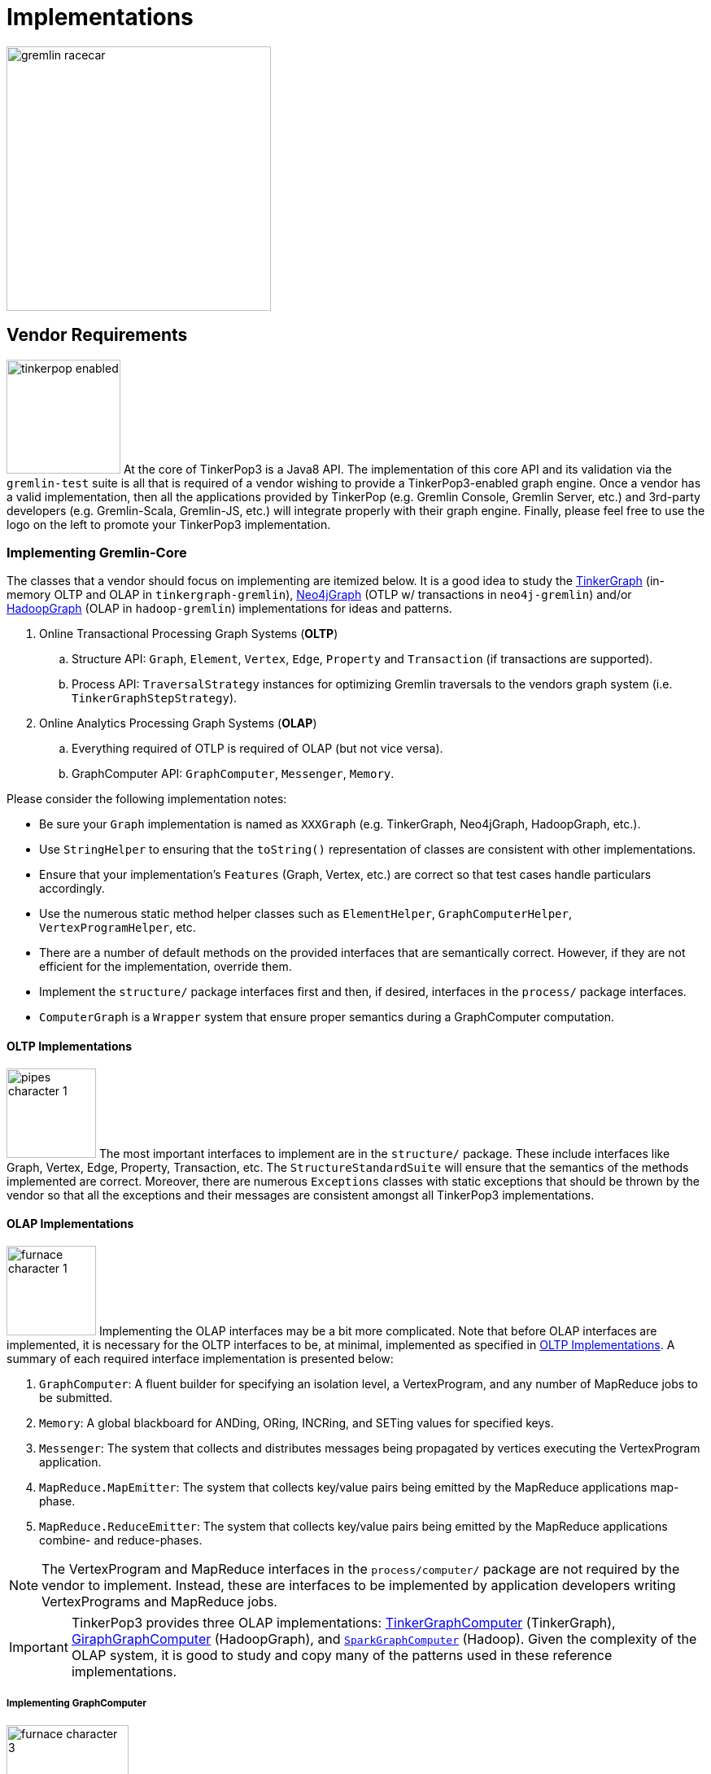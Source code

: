 ////
Licensed to the Apache Software Foundation (ASF) under one or more
contributor license agreements.  See the NOTICE file distributed with
this work for additional information regarding copyright ownership.
The ASF licenses this file to You under the Apache License, Version 2.0
(the "License"); you may not use this file except in compliance with
the License.  You may obtain a copy of the License at

  http://www.apache.org/licenses/LICENSE-2.0

Unless required by applicable law or agreed to in writing, software
distributed under the License is distributed on an "AS IS" BASIS,
WITHOUT WARRANTIES OR CONDITIONS OF ANY KIND, either express or implied.
See the License for the specific language governing permissions and
limitations under the License.
////
[[implementations]]
Implementations
===============

image::gremlin-racecar.png[width=325]

[[vendor-requirements]]
Vendor Requirements
-------------------

image:tinkerpop-enabled.png[width=140,float=left] At the core of TinkerPop3 is a Java8 API. The implementation of this core API and its validation via the `gremlin-test` suite is all that is required of a vendor wishing to provide a TinkerPop3-enabled graph engine. Once a vendor has a valid implementation, then all the applications provided by TinkerPop (e.g. Gremlin Console, Gremlin Server, etc.) and 3rd-party developers (e.g. Gremlin-Scala, Gremlin-JS, etc.) will integrate properly with their graph engine. Finally, please feel free to use the logo on the left to promote your TinkerPop3 implementation.

Implementing Gremlin-Core
~~~~~~~~~~~~~~~~~~~~~~~~~

The classes that a vendor should focus on implementing are itemized below. It is a good idea to study the <<tinkergraph-gremlin,TinkerGraph>> (in-memory OLTP and OLAP in `tinkergraph-gremlin`), <<neo4j-gremlin,Neo4jGraph>> (OTLP w/ transactions in `neo4j-gremlin`) and/or <<hadoop-gremlin,HadoopGraph>> (OLAP in `hadoop-gremlin`) implementations for ideas and patterns.

. Online Transactional Processing Graph Systems (*OLTP*)
 .. Structure API: `Graph`, `Element`, `Vertex`, `Edge`, `Property` and `Transaction` (if transactions are supported).
 .. Process API: `TraversalStrategy` instances for optimizing Gremlin traversals to the vendors graph system (i.e. `TinkerGraphStepStrategy`).
. Online Analytics Processing Graph Systems (*OLAP*)
 .. Everything required of OTLP is required of OLAP (but not vice versa).
 .. GraphComputer API: `GraphComputer`, `Messenger`, `Memory`.

Please consider the following implementation notes:

* Be sure your `Graph` implementation is named as `XXXGraph` (e.g. TinkerGraph, Neo4jGraph, HadoopGraph, etc.).
* Use `StringHelper` to ensuring that the `toString()` representation of classes are consistent with other implementations.
* Ensure that your implementation's `Features` (Graph, Vertex, etc.) are correct so that test cases handle particulars accordingly.
* Use the numerous static method helper classes such as `ElementHelper`, `GraphComputerHelper`, `VertexProgramHelper`, etc.
* There are a number of default methods on the provided interfaces that are semantically correct. However, if they are not efficient for the implementation, override them.
* Implement the `structure/` package interfaces first and then, if desired, interfaces in the `process/` package interfaces.
* `ComputerGraph` is a `Wrapper` system that ensure proper semantics during a GraphComputer computation.

[[oltp-implementations]]
OLTP Implementations
^^^^^^^^^^^^^^^^^^^^

image:pipes-character-1.png[width=110,float=right] The most important interfaces to implement are in the `structure/` package. These include interfaces like Graph, Vertex, Edge, Property, Transaction, etc. The `StructureStandardSuite` will ensure that the semantics of the methods implemented are correct. Moreover, there are numerous `Exceptions` classes with static exceptions that should be thrown by the vendor so that all the exceptions and their messages are consistent amongst all TinkerPop3 implementations.

[[olap-implementations]]
OLAP Implementations
^^^^^^^^^^^^^^^^^^^^

image:furnace-character-1.png[width=110,float=right] Implementing the OLAP interfaces may be a bit more complicated. Note that before OLAP interfaces are implemented, it is necessary for the OLTP interfaces to be, at minimal, implemented as specified in <<oltp-implementations,OLTP Implementations>>. A summary of each required interface implementation is presented below:

. `GraphComputer`: A fluent builder for specifying an isolation level, a VertexProgram, and any number of MapReduce jobs to be submitted.
. `Memory`: A global blackboard for ANDing, ORing, INCRing, and SETing values for specified keys.
. `Messenger`: The system that collects and distributes messages being propagated by vertices executing the VertexProgram application.
. `MapReduce.MapEmitter`: The system that collects key/value pairs being emitted by the MapReduce applications map-phase.
. `MapReduce.ReduceEmitter`: The system that collects key/value pairs being emitted by the MapReduce applications combine- and reduce-phases.

NOTE: The VertexProgram and MapReduce interfaces in the `process/computer/` package are not required by the vendor to implement. Instead, these are interfaces to be implemented by application developers writing VertexPrograms and MapReduce jobs.

IMPORTANT: TinkerPop3 provides three OLAP implementations: <<tinkergraph-gremlin,TinkerGraphComputer>> (TinkerGraph), <<giraphgraphcomputer,GiraphGraphComputer>> (HadoopGraph), and <<sparkgraphcomputer,`SparkGraphComputer`>> (Hadoop). Given the complexity of the OLAP system, it is good to study and copy many of the patterns used in these reference implementations.

Implementing GraphComputer
++++++++++++++++++++++++++

image:furnace-character-3.png[width=150,float=right] The most complex method in GraphComputer is the `submit()`-method. The method must do the following:

. Ensure the the GraphComputer has not already been executed.
. Ensure that at least there is a VertexProgram or 1 MapReduce job.
. If there is a VertexProgram, validate that it can execute on the GraphComputer given the respectively defined features.
. Create the Memory to be used for the computation.
. Execute the VertexProgram.setup() method once and only once.
. Execute the VertexProgram.execute() method for each vertex.
. Execute the VertexProgram.terminate() method once and if true, repeat VertexProgram.execute().
. When VertexProgram.terminate() returns true, move to MapReduce job execution.
. MapReduce jobs are not required to be executed in any specified order.
. For each Vertex, execute MapReduce.map(). Then (if defined) execute MapReduce.combine() and MapReduce.reduce().
. Update Memory with runtime information.
. Construct a new `ComputerResult` containing the compute Graph and Memory.

Implementing Memory
+++++++++++++++++++

image:gremlin-brain.png[width=175,float=left] The Memory object is initially defined by `VertexProgram.setup()`. The memory data is available in the first round of the `VertexProgram.execute()` method. Each Vertex, when executing the VertexProgram, can update the Memory in its round. However, the update is not seen by the other vertices until the next round. At the end of the first round, all the updates are aggregated and the new memory data is available on the second round. This process repeats until the VertexProgram terminates.

Implementing Messenger
++++++++++++++++++++++

The Messenger object is similar to the Memory object in that a vertex can read and write to the Messenger. However, the data it reads are the messages sent to the vertex in the previous step and the data it writes are the messages that will be readable by the receiving vertices in the subsequent round.

Implementing MapReduce Emitters
+++++++++++++++++++++++++++++++

image:hadoop-logo-notext.png[width=150,float=left] The MapReduce framework in TinkerPop3 is similar to the model popularized by link:http://apache.hadoop.org[Hadoop]. The primary difference is that all Mappers process the vertices of the graph, not an arbitrary key/value pair. However, the vertices' edges can not be accessed -- only their properties. This greatly reduces the amount of data needed to be pushed through the MapReduce engine as any edge information required, can be computed in the VertexProgram.execute() method. Moreover, at this stage, vertices can not be mutated, only their token and property data read. A Gremlin OLAP vendor needs to provide implementations for to particular classes: `MapReduce.MapEmitter` and `MapReduce.ReduceEmitter`. TinkerGraph's implementation is provided below which demonstrates the simplicity of the algorithm (especially when the data is all within the same JVM).

[source,java]
----
public class TinkerMapEmitter<K, V> implements MapReduce.MapEmitter<K, V> {

    public Map<K, Queue<V>> reduceMap;
    public Queue<KeyValue<K, V>> mapQueue;
    private final boolean doReduce;

    public TinkerMapEmitter(final boolean doReduce) { <1>
        this.doReduce = doReduce;
        if (this.doReduce)
            this.reduceMap = new ConcurrentHashMap<>();
        else
            this.mapQueue = new ConcurrentLinkedQueue<>();
    }

    @Override
    public void emit(K key, V value) {
        if (this.doReduce)
            this.reduceMap.computeIfAbsent(key, k -> new ConcurrentLinkedQueue<>()).add(value); <2>
        else
            this.mapQueue.add(new KeyValue<>(key, value)); <3>
    }

    protected void complete(final MapReduce<K, V, ?, ?, ?> mapReduce) {
        if (!this.doReduce && mapReduce.getMapKeySort().isPresent()) {
            final Comparator<K> comparator = mapReduce.getMapKeySort().get();
            final List<KeyValue<K, V>> list = new ArrayList<>(this.mapQueue);
            Collections.sort(list, Comparator.comparing(KeyValue::getKey, comparator));
            this.mapQueue.clear();
            this.mapQueue.addAll(list);
        } else if (mapReduce.getMapKeySort().isPresent()) {
            final Comparator<K> comparator = mapReduce.getMapKeySort().get();
            final List<Map.Entry<K, Queue<V>>> list = new ArrayList<>();
            list.addAll(this.reduceMap.entrySet());
            Collections.sort(list, Comparator.comparing(Map.Entry::getKey, comparator));
            this.reduceMap = new LinkedHashMap<>();
            list.forEach(entry -> this.reduceMap.put(entry.getKey(), entry.getValue()));
        }
    }
}
----

<1> If the MapReduce job has a reduce, then use one data structure (`reduceMap`), else use another (`mapList`). The difference being that a reduction requires a grouping by key and therefore, the `Map<K,Queue<V>>` definition. If no reduction/grouping is required, then a simple `Queue<KeyValue<K,V>>` can be leveraged.
<2> If reduce is to follow, then increment the Map with a new value for the key. `MapHelper` is a TinkerPop3 class with static methods for adding data to a Map.
<3> If no reduce is to follow, then simply append a KeyValue to the queue.
<4> When the map phase is complete, any map-result sorting required can be executed at this point.

[source,java]
----
public class TinkerReduceEmitter<OK, OV> implements MapReduce.ReduceEmitter<OK, OV> {

    protected Queue<KeyValue<OK, OV>> reduceQueue = new ConcurrentLinkedQueue<>();

    @Override
    public void emit(final OK key, final OV value) {
        this.reduceQueue.add(new KeyValue<>(key, value));
    }

    protected void complete(final MapReduce<?, ?, OK, OV, ?> mapReduce) {
        if (mapReduce.getReduceKeySort().isPresent()) {
            final Comparator<OK> comparator = mapReduce.getReduceKeySort().get();
            final List<KeyValue<OK, OV>> list = new ArrayList<>(this.reduceQueue);
            Collections.sort(list, Comparator.comparing(KeyValue::getKey, comparator));
            this.reduceQueue.clear();
            this.reduceQueue.addAll(list);
        }
    }
}
----

The method `MapReduce.reduce()` is defined as:

[source,java]
public void reduce(final OK key, final Iterator<OV> values, final ReduceEmitter<OK, OV> emitter) { ... }

In other words, for the TinkerGraph implementation, iterate through the entrySet of the `reduceMap` and call the `reduce()` method on each entry. The `reduce()` method can emit key/value pairs which are simply aggregated into a `Queue<KeyValue<OK,OV>>` in an analogous fashion to `TinkerMapEmitter` when no reduce is to follow. These two emitters are tied together in `TinkerGraphComputer.submit()`.

[source,java]
----
...
for (final MapReduce mapReduce : mapReducers) {
    if (mapReduce.doStage(MapReduce.Stage.MAP)) {
        final TinkerMapEmitter<?, ?> mapEmitter = new TinkerMapEmitter<>(mapReduce.doStage(MapReduce.Stage.REDUCE));
        final SynchronizedIterator<Vertex> vertices = new SynchronizedIterator<>(this.graph.vertices());
        workers.setMapReduce(mapReduce);
        workers.mapReduceWorkerStart(MapReduce.Stage.MAP);
        workers.executeMapReduce(workerMapReduce -> {
            while (true) {
                final Vertex vertex = vertices.next();
                if (null == vertex) return;
                workerMapReduce.map(ComputerGraph.mapReduce(vertex), mapEmitter);
            }
        });
        workers.mapReduceWorkerEnd(MapReduce.Stage.MAP);

        // sort results if a map output sort is defined
        mapEmitter.complete(mapReduce);

        // no need to run combiners as this is single machine
        if (mapReduce.doStage(MapReduce.Stage.REDUCE)) {
            final TinkerReduceEmitter<?, ?> reduceEmitter = new TinkerReduceEmitter<>();
            final SynchronizedIterator<Map.Entry<?, Queue<?>>> keyValues = new SynchronizedIterator((Iterator) mapEmitter.reduceMap.entrySet().iterator());
            workers.mapReduceWorkerStart(MapReduce.Stage.REDUCE);
            workers.executeMapReduce(workerMapReduce -> {
                while (true) {
                    final Map.Entry<?, Queue<?>> entry = keyValues.next();
                    if (null == entry) return;
                        workerMapReduce.reduce(entry.getKey(), entry.getValue().iterator(), reduceEmitter);
                    }
                });
            workers.mapReduceWorkerEnd(MapReduce.Stage.REDUCE);
            reduceEmitter.complete(mapReduce); // sort results if a reduce output sort is defined
            mapReduce.addResultToMemory(this.memory, reduceEmitter.reduceQueue.iterator()); <1>
        } else {
            mapReduce.addResultToMemory(this.memory, mapEmitter.mapQueue.iterator()); <2>
        }
    }
}
...
----

<1> Note that the final results of the reducer are provided to the Memory as specified by the application developer's `MapReduce.addResultToMemory()` implementation.
<2> If there is no reduce stage, the the map-stage results are inserted into Memory as specified by the application developer's `MapReduce.addResultToMemory()` implementation.

[[io-implementations]]
IO Implementations
^^^^^^^^^^^^^^^^^^

If a `Graph` requires custom serializers for IO to work properly, implement the `Graph.io` method.  A typical example of where a `Graph` would require such a custom serializers is if their identifier system uses non-primitive values, such as OrientDB's `Rid` class.  From basic serialization of a single `Vertex` all the way up the stack to Gremlin Server, the need to know how to handle these complex identifiers is an important requirement.

The first step to implementing custom serializers is to first implement the `IoRegistry` interface and register the custom classes and serializers to it. Each `Io` implementation has different requirements for what it expects from the `IoRegistry`:

* *GraphML* - No custom serializers expected/allowed.
* *GraphSON* - Register a Jackson `SimpleModule`.  The `SimpleModule` encapsulates specific classes to be serialized, so it does not need to be registered to a specific class in the `IoRegistry` (use `null`).
* *Gryo* - Expects registration of one of three objects:
** Register just the custom class with a `null` Kryo `Serializer` implementation - this class will use default "field-level" Kryo serialization.
** Register the custom class with a specific Kryo `Serializer' implementation.
** Register the custom class with a `Function<Kryo, Serializer>` for those cases where the Kryo `Serializer` requires the `Kryo` instance to get constructed.

This implementation should provide a zero-arg constructor as the stack may require instantiation via reflection. Consider extending `AbstractIoRegistry` for convenience as follows:

[source,java]
----
public class MyGraphIoRegistry extends AbstractIoRegistry {
    public MyGraphIoRegistry() {
        register(GraphSONIo.class, null, new MyGraphSimpleModule());
        register(GryoIo.class, MyGraphIdClass.class, new MyGraphIdSerializer());
    }
}
----

In the `Graph.io` method, provide the `IoRegistry` object to the supplied `Builder` and call the `create` method to return that `Io` instance as follows:

[source,java]
----
public <I extends Io> I io(final Io.Builder<I> builder) {
    return (I) builder.graph(this).registry(myGraphIoRegistry).create();
}}
----

In this way, `Graph` implementations can pre-configure custom serializers for IO interactions and users will not need to know about those details. Following this pattern will ensure proper execution of the test suite as well as simplified usage for end-users.

IMPORTANT: Proper implementation of IO is critical to successful `Graph` operations in Gremlin Server.  The Test Suite does have "serialization" tests that provide some assurance that an implementation is working properly, but those tests cannot make assertions against any specifics of a custom serializer.  It is the responsibility of the implementer to test the specifics of their custom serializers.

[[validating-with-gremlin-test]]
Validating with Gremlin-Test
~~~~~~~~~~~~~~~~~~~~~~~~~~~~

image:gremlin-edumacated.png[width=180]

[source,xml]
<dependency>
  <groupId>org.apache.tinkerpop</groupId>
  <artifactId>gremlin-test</artifactId>
  <version>x.y.z</version>
</dependency>
<dependency>
  <groupId>org.apache.tinkerpop</groupId>
  <artifactId>gremlin-groovy-test</artifactId>
  <version>x.y.z</version>
</dependency>

The operational semantics of any OLTP or OLAP implementation are validated by `gremlin-test` and functional interoperability with the Groovy environment is ensured by `gremlin-groovy-test`. To implement these tests, provide test case implementations as shown below, where `XXX` below denotes the name of the graph implementation (e.g. TinkerGraph, Neo4jGraph, HadoopGraph, etc.).

[source,java]
----
// Structure API tests
@RunWith(StructureStandardSuite.class)
@GraphProviderClass(provider = XXXGraphProvider.class, graph = XXXGraph.class)
public class XXXStructureStandardTest {}

// Process API tests
@RunWith(ProcessComputerSuite.class)
@GraphProviderClass(provider = XXXGraphProvider.class, graph = XXXGraph.class)
public class XXXProcessComputerTest {}

@RunWith(ProcessStandardSuite.class)
@GraphProviderClass(provider = XXXGraphProvider.class, graph = XXXGraph.class)
public class XXXProcessStandardTest {}

@RunWith(GroovyEnvironmentSuite.class)
@GraphProviderClass(provider = XXXProvider.class, graph = TinkerGraph.class)
public class XXXGroovyEnvironmentTest {}

@RunWith(GroovyProcessStandardSuite.class)
@GraphProviderClass(provider = XXXGraphProvider.class, graph = TinkerGraph.class)
public class XXXGroovyProcessStandardTest {}

@RunWith(GroovyProcessComputerSuite.class)
@GraphProviderClass(provider = XXXGraphComputerProvider.class, graph = TinkerGraph.class)
public class XXXGroovyProcessComputerTest {}
----

The above set of tests represent the minimum test suite set to implement.  There are other "integration" and "performance" tests that should be considered optional.  Implementing those tests requires the same pattern as shown above.

IMPORTANT: It is as important to look at "ignored" tests as it is to look at ones that fail.  The `gremlin-test` suite utilizes the `Feature` implementation exposed by the `Graph` to determine which tests to execute.  If a test utilizes features that are not supported by the graph, it will ignore them.  While that may be fine, implementers should validate that the ignored tests are appropriately bypassed and that there are no mistakes in their feature definitions.  Moreover, implementers should consider filling gaps in their own test suites, especially when IO-related tests are being ignored.

The only test-class that requires any code investment is the `GraphProvider` implementation class. This class is a used by the test suite to construct `Graph` configurations and instances and provides information about the vendor's implementation itself.  In most cases, it is best to simply extend `AbstractGraphProvider` as it provides many default implementations of the `GraphProvider` interface.

Finally, specify the test suites that will be supported by the `Graph` implementation using the `@Graph.OptIn` annotation.  See the `TinkerGraph` implementation below as an example:

[source,java]
----
@Graph.OptIn(Graph.OptIn.SUITE_STRUCTURE_STANDARD)
@Graph.OptIn(Graph.OptIn.SUITE_PROCESS_STANDARD)
@Graph.OptIn(Graph.OptIn.SUITE_PROCESS_COMPUTER)
@Graph.OptIn(Graph.OptIn.SUITE_GROOVY_PROCESS_STANDARD)
@Graph.OptIn(Graph.OptIn.SUITE_GROOVY_PROCESS_COMPUTER)
@Graph.OptIn(Graph.OptIn.SUITE_GROOVY_ENVIRONMENT)
public class TinkerGraph implements Graph {
----

Only include annotations for the suites the implementation will support.  Note that implementing the suite, but not specifying the appropriate annotation will prevent the suite from running (an obvious error message will appear in this case when running the mis-configured suite).

There are times when there may be a specific test in the suite that the implementation cannot support (despite the features it implements) or should not otherwise be executed.  It is possible for implementers to "opt-out" of a test by using the `@Graph.OptOut` annotation.  The following is an example of this annotation usage as taken from `HadoopGraph`:

[source, java]
----
@Graph.OptIn(Graph.OptIn.SUITE_PROCESS_STANDARD)
@Graph.OptIn(Graph.OptIn.SUITE_PROCESS_COMPUTER)
@Graph.OptOut(
        test = "org.apache.tinkerpop.gremlin.process.graph.step.map.MatchTest$Traversals",
        method = "g_V_matchXa_hasXname_GarciaX__a_inXwrittenByX_b__a_inXsungByX_bX",
        reason = "Hadoop-Gremlin is OLAP-oriented and for OLTP operations, linear-scan joins are required. This particular tests takes many minutes to execute.")
@Graph.OptOut(
        test = "org.apache.tinkerpop.gremlin.process.graph.step.map.MatchTest$Traversals",
        method = "g_V_matchXa_inXsungByX_b__a_inXsungByX_c__b_outXwrittenByX_d__c_outXwrittenByX_e__d_hasXname_George_HarisonX__e_hasXname_Bob_MarleyXX",
        reason = "Hadoop-Gremlin is OLAP-oriented and for OLTP operations, linear-scan joins are required. This particular tests takes many minutes to execute.")
@Graph.OptOut(
        test = "org.apache.tinkerpop.gremlin.process.computer.GraphComputerTest",
        method = "shouldNotAllowBadMemoryKeys",
        reason = "Hadoop does a hard kill on failure and stops threads which stops test cases. Exception handling semantics are correct though.")
@Graph.OptOut(
        test = "org.apache.tinkerpop.gremlin.process.computer.GraphComputerTest",
        method = "shouldRequireRegisteringMemoryKeys",
        reason = "Hadoop does a hard kill on failure and stops threads which stops test cases. Exception handling semantics are correct though.")
public class HadoopGraph implements Graph {
----

The above examples show how to ignore individual tests.  It is also possible to:

* Ignore an entire test case (i.e. all the methods within the test) by setting the `method` to "*".
* Ignore a "base" test class such that test that extend from those classes will all be ignored.  This style of ignoring is useful for Gremlin "process" tests that have bases classes that are extended by various Gremlin flavors (e.g. groovy).

Also note that some of the tests in the Gremlin Test Suite are parameterized tests and require an additional level of specificity to be properly ignored.  To ignore these types of tests, examine the name template of the parameterized tests.  It is defined by a Java annotation that looks like this:

[source, java]
@Parameterized.Parameters(name = "expect({0})")

The annotation above shows that the name of each parameterized test will be prefixed with "expect" and have parentheses wrapped around the first parameter (at index 0) value supplied to each test.  This information can only be garnered by studying the test set up itself.  Once the pattern is determined and the specific unique name of the parameterized test is identified, add it to the `specific` property on the `OptOut` annotation in addition to the other arguments.

These annotations help provide users a level of transparency into test suite compliance (via the xref:describe-graph[describeGraph()] utility function). It also allows implementers to have a lot of flexibility in terms of how they wish to support TinkerPop.  For example, maybe there is a single test case that prevents an implementer from claiming support of a `Feature`.  The implementer could choose to either not support the `Feature` or to support it but "opt-out" of the test with a "reason" as to why so that users understand the limitation.

IMPORTANT: Before using `OptOut` be sure that the reason for using it is sound and it is more of a last resort.  It is possible that a test from the suite doesn't properly represent the expectations of a feature, is too broad or narrow for the semantics it is trying to enforce or simply contains a bug.  Please consider raising issues in the developer mailing list with such concerns before assuming `OptOut` is the only answer.

IMPORTANT: There are no tests that specifically validate complete compliance with Gremlin Server.  Generally speaking, a `Graph` that passes the full Test Suite, should be compliant with Gremlin Server.  The one area where problems can occur is in serialization.  Always ensure that IO is properly implemented, that custom serializers are tested fully and ultimately integration test the `Graph` with an actual Gremlin Server instance.

CAUTION: Configuring tests to run in parallel might result in errors that are difficult to debug as there is some shared state in test execution around graph configuration.  It is therefore recommended that parallelism be turned off for the test suite (the Maven SureFire Plugin is configured this way by default).  It may also be important to include this setting, `<reuseForks>false</reuseForks>`, in the SureFire configuration if tests are failing in an unexplainable way.

Accessibility via GremlinPlugin
~~~~~~~~~~~~~~~~~~~~~~~~~~~~~~~

image:gremlin-plugin.png[width=100,float=left] The applications distributed with TinkerPop3 do not distribute with any vendor implementations besides TinkerGraph. If your implementation is stored in a Maven repository (e.g. Maven Central Repository), then it is best to provide a `GremlinPlugin` implementation so the respective jars can be downloaded according and when required by the user. Neo4j's GremlinPlugin is provided below for reference.

[source,java]
----
public class Neo4jGremlinPlugin implements GremlinPlugin {

    private static final String IMPORT = "import ";
    private static final String DOT_STAR = ".*";

    private static final Set<String> IMPORTS = new HashSet<String>() {{
        add(IMPORT + Neo4jGraph.class.getPackage().getName() + DOT_STAR);
    }};

    @Override
    public String getName() {
        return "neo4j";
    }

    @Override
    public void pluginTo(final PluginAcceptor pluginAcceptor) {
        pluginAcceptor.addImports(IMPORTS);
    }
}
---- 

With the above plugin implementations, users can now download respective binaries for Gremlin Console, Gremlin Server, etc.

[source,groovy]
gremlin> g = Neo4jGraph.open('/tmp/neo4j')
No such property: Neo4jGraph for class: groovysh_evaluate
Display stack trace? [yN]
gremlin> :install org.apache.tinkerpop neo4j-gremlin x.y.z
==>loaded: [org.apache.tinkerpop, neo4j-gremlin, …]
gremlin> :plugin use tinkerpop.neo4j
==>tinkerpop.neo4j activated
gremlin> g = Neo4jGraph.open('/tmp/neo4j')
==>neo4jgraph[EmbeddedGraphDatabase [/tmp/neo4j]]

In-Depth Implementations
~~~~~~~~~~~~~~~~~~~~~~~~

image:gremlin-painting.png[width=200,float=right] The vendor implementation details presented thus far are minimum requirements necessary to yield a valid TinkerPop3 implementation. However, there are other areas that a vendor can tweak to provide an implementation more optimized for their underlying graph engine. Typical areas of focus include:

* Traversal Strategies: A <<traversalstrategy,TraversalStrategy>> can be used to alter a traversal prior to its execution. A typical example is converting a pattern of `g.V().has('name','marko')` into a global index lookup for all vertices with name "marko". In this way, a `O(|V|)` lookup becomes an `O(log(|V|))`. Please review `TinkerGraphStepStrategy` for ideas.
* Step Implementations: Every <<graph-traversal-steps,step>> is ultimately referenced by the `GraphTraversal` interface. It is possible to extend `GraphTraversal` to use a vendor-specific step implementation.


[[tinkergraph-gremlin]]
TinkerGraph-Gremlin
-------------------

[source,xml]
----
<dependency>
   <groupId>org.apache.tinkerpop</groupId>
   <artifactId>tinkergraph-gremlin</artifactId>
   <version>x.y.z</version>
</dependency>
----

image:tinkerpop-character.png[width=100,float=left] TinkerGraph is a single machine, in-memory, non-transactional graph engine that provides both OLTP and OLAP functionality. It is deployed with TinkerPop3 and serves as the reference implementation for other vendors to study in order to understand the semantics of the various methods of the TinkerPop3 API. Constructing a simple graph in Java8 is presented below.

[source,java]
Graph g = TinkerGraph.open();
Vertex marko = g.addVertex("name","marko","age",29);
Vertex lop = g.addVertex("name","lop","lang","java");
marko.addEdge("created",lop,"weight",0.6d);

The above graph creates two vertices named "marko" and "lop" and connects them via a created-edge with a weight=0.6 property. Next, the graph can be queried as such.

[source,java]
g.V().has("name","marko").out("created").values("name")

The `g.V().has("name","marko")` part of the query can be executed in two ways.

 * A linear scan of all vertices filtering out those vertices that don't have the name "marko"
 * A `O(log(|V|))` index lookup for all vertices with the name "marko"

Given the initial graph construction in the first code block, no index was defined and thus, a linear scan is executed. However, if the graph was constructed as such, then an index lookup would be used.

[source,java]
Graph g = TinkerGraph.open();
g.createIndex("name",Vertex.class)

The execution times for a vertex lookup by property is provided below for both no-index and indexed version of TinkerGraph over the Grateful Dead graph.

[gremlin-groovy]
----
graph = TinkerGraph.open()
g = graph.traversal()
graph.io(graphml()).readGraph('data/grateful-dead.xml')
clock(1000) {g.V().has('name','Garcia').next()} <1>
graph = TinkerGraph.open()
g = graph.traversal()
graph.createIndex('name',Vertex.class)
graph.io(graphml()).readGraph('data/grateful-dead.xml')
clock(1000){g.V().has('name','Garcia').next()} <2>
----

<1> Determine the average runtime of 1000 vertex lookups when no `name`-index is defined.
<2> Determine the average runtime of 1000 vertex lookups when a `name`-index is defined.

IMPORTANT: Each graph vendor will have different mechanism by which indices and schemas are defined. TinkerPop3 does not require any conformance in this area. In TinkerGraph, the only definitions are around indices. With other vendors, property value types, indices, edge labels, etc. may be required to be defined _a priori_ to adding data to the graph.

NOTE: TinkerGraph is distributed with Gremlin Server and is therefore automatically available to it for configuration.

Configuration
~~~~~~~~~~~~~

TinkerGraph has several settings that can be provided on creation via `Configuration` object:

[width="100%",cols="2,10",options="header"]
|=========================================================
|Property |Description
|gremlin.graph |`org.apache.tinkerpop.gremlin.tinkergraph.structure.TinkerGraph`
|gremlin.tinkergraph.vertexIdManager |The `IdManager` implementation to use for vertices.
|gremlin.tinkergraph.edgeIdManager |The `IdManager` implementation to use for edges.
|gremlin.tinkergraph.vertexPropertyIdManager |The `IdManager` implementation to use for vertex properties.
|gremlin.tinkergraph.defaultVertexPropertyCardinality |The default `VertexProperty.Cardinality` to use when `Vertex.property(k,v)` is called.
|=========================================================

The `IdManager` settings above refer to how TinkerGraph will control identifiers for vertices, edges and vertex properties.  There are several options for each of these settings: `ANY`, `LONG`, `INTEGER`, `UUID`, or the fully qualified class name of an `IdManager` implementation on the classpath.  When not specified, the default values for all settings is `ANY`, meaning that the graph will work with any object on the JVM as the identifier and will generate new identifiers from `Long` when the identifier is not user supplied.  TinkerGraph will also expect the user to understand the types used for identifiers when querying, meaning that `g.V(1)` and `g.V(1L)` could return two different vertices.  `LONG`, `INTEGER` and `UUID` settings will try to coerce identifier values to the expected type as well as generate new identifiers with that specified type.

It is important to consider the data being imported to TinkerGraph with respect to `defaultVertexPropertyCardinality` setting.  For example, if a `.gryo` file is known to contain multi-property data, be sure to set the default cardinality to `list` or else the data will import as `single`.  Consider the following:

[gremlin-groovy]
----
graph = TinkerGraph.open()
graph.io(gryo()).readGraph("data/tinkerpop-crew.kryo")
g = graph.traversal()
g.V().properties()
conf = new BaseConfiguration()
conf.setProperty("gremlin.tinkergraph.defaultVertexPropertyCardinality","list")
graph = TinkerGraph.open(conf)
graph.io(gryo()).readGraph("data/tinkerpop-crew.kryo")
g = graph.traversal()
g.V().properties()
----

[[neo4j-gremlin]]
Neo4j-Gremlin
-------------

[source,xml]
----
<dependency>
   <groupId>org.apache.tinkerpop</groupId>
   <artifactId>neo4j-gremlin</artifactId>
   <version>x.y.z</version>
</dependency>
----

link:http://neotechnology.com[Neo Technology] are the developers of the OLTP-based link:http://neo4j.org[Neo4j graph database].

CAUTION: Unless under a commercial agreement with Neo Technology, Neo4j is licensed link:http://en.wikipedia.org/wiki/Affero_General_Public_License[AGPL]. The `neo4j-gremlin` module is licensed Apache2 because it only references the Apache2-licensed Neo4j API (not its implementation). Note that neither the <<gremlin-console,Gremlin Console>> nor <<gremlin-server,Gremlin Server>> distribute with the Neo4j implementation binaries. To access the binaries, use the `:install` command to download binaries from link:http://search.maven.org/[Maven Central Repository].

[source,groovy]
----
gremlin> :install org.apache.tinkerpop neo4j-gremlin x.y.z
==>Loaded: [org.apache.tinkerpop, neo4j-gremlin, x.y.z] - restart the console to use [tinkerpop.neo4j]
gremlin> :q
...
gremlin> :plugin use tinkerpop.neo4j
==>tinkerpop.neo4j activated
gremlin> graph = Neo4jGraph.open('/tmp/neo4j')
==>neo4jgraph[EmbeddedGraphDatabase [/tmp/neo4j]]
----

NOTE: Neo4j link:http://docs.neo4j.org/chunked/stable/ha.html[High Availability] is currently not supported by Neo4j-Gremlin.

TIP: To host Neo4j in <<gremlin-server,Gremlin Server>>, the dependencies must first be "installed" or otherwise copied to the Gremlin Server path. The automated method for doing this would be to execute `bin/gremlin-server.sh -i org.apache.tinkerpop neo4j-gremlin x.y.z`.

Indices
~~~~~~~

Neo4j 2.x indices leverage vertex labels to partition the index space. TinkerPop3 does not provide method interfaces for defining schemas/indices for the underlying graph system. Thus, in order to create indices, it is important to call the Neo4j API directly.

NOTE: `Neo4jGraphStep` will attempt to discern which indices to use when executing a traversal of the form `g.V().has()`.

The Gremlin-Console session below demonstrates Neo4j indices. For more information, please refer to the Neo4j documentation:

* Manipulating indices with link:http://docs.neo4j.org/chunked/stable/query-schema-index.html[Cypher].
* Manipulating indices with the Neo4j link:http://docs.neo4j.org/chunked/stable/tutorials-java-embedded-new-index.html[Java API].

[gremlin-groovy]
----
graph = Neo4jGraph.open('/tmp/neo4j')
graph.cypher("CREATE INDEX ON :person(name)")
graph.tx().commit()  <1>
graph.addVertex(label,'person','name','marko')
graph.addVertex(label,'dog','name','puppy')
g = graph.traversal()
g.V().hasLabel('person').has('name','marko').values('name')
graph.close()
----

<1> Schema mutations must happen in a different transaction than graph mutations

Below demonstrates the runtime benefits of indices and demonstrates how if there is no defined index (only vertex labels), a linear scan of the vertex-label partition is still faster than a linear scan of all vertices.

[gremlin-groovy]
----
graph = Neo4jGraph.open('/tmp/neo4j')
graph.io(graphml()).readGraph('data/grateful-dead.xml')
g = graph.traversal()
g.tx().commit()
clock(1000) {g.V().hasLabel('artist').has('name','Garcia').iterate()}  <1>
graph.cypher("CREATE INDEX ON :artist(name)") <2>
g.tx().commit()
Thread.sleep(5000) <3>
clock(1000) {g.V().hasLabel('artist').has('name','Garcia').iterate()} <4>
clock(1000) {g.V().has('name','Garcia').iterate()} <5>
graph.cypher("DROP INDEX ON :artist(name)") <6>
g.tx().commit()
graph.close()
----

<1> Find all artists whose name is Garcia which does a linear scan of the artist vertex-label partition.
<2> Create an index for all artist vertices on their name property.
<3> Neo4j indices are eventually consistent so this stalls to give the index time to populate itself.
<4> Find all artists whose name is Garcia which uses the pre-defined schema index.
<5> Find all vertices whose name is Garcia which requires a linear scan of all the data in the graph.
<6> Drop the created index.

Multi/Meta-Properties
~~~~~~~~~~~~~~~~~~~~~

`Neo4jGraph` supports both multi- and meta-properties (see <<_vertex_properties,vertex properties>>). These features are not native to Neo4j and are implemented using "hidden" Neo4j nodes. For example, when a vertex has multiple "name" properties, each property is a new node (multi-properties) which can have properties attached to it (meta-properties). As such, the native, underlying representation may become difficult to query directly using another graph language such as <<_cypher,Cypher>>. The default setting is to disable multi- and meta-properties. However, if this feature is desired, then it can be activated via `gremlin.neo4j.metaProperties` and `gremlin.neo4j.multiProperties` configurations being set to `true`. Once the configuration is set, it can not be changed for the lifetime of the graph.

[gremlin-groovy]
----
conf = new BaseConfiguration()
conf.setProperty('gremlin.neo4j.directory','/tmp/neo4j')
conf.setProperty('gremlin.neo4j.multiProperties',true)
conf.setProperty('gremlin.neo4j.metaProperties',true)
graph = Neo4jGraph.open(conf)
g = graph.traversal()
random = new Random()
g.addV('name','michael','name','michael hunger','name','mhunger')
g.V().properties('name').property('acl', random.nextBoolean() ? 'private' : 'public')
g.V(0).valueMap()
g.V(0).properties()
g.V(0).properties().valueMap()
graph.close()
----

WARNING: `Neo4jGraph` without multi- and meta-properties is in 1-to-1 correspondence with the native, underlying Neo4j representation. It is recommended that if the user does not require multi/meta-properties, then they should not enable them. Without multi- and meta-properties enabled, Neo4j can be interacted with with other tools and technologies that do not leverage TinkerPop.

IMPORTANT: When using a multi-property enabled `Neo4jGraph`, vertices may represent their properties on "hidden nodes" adjacent to the vertex. If a vertex property key/value is required for indexing, then two indices are required -- e.g. `CREATE INDEX ON :person(name)` and `CREATE INDEX ON :vertexProperty(name)` (see <<_indices,Neo4j indices>>).

Cypher
~~~~~~

image::gremlin-loves-cypher.png[width=400]

NeoTechnology are the creators of the graph pattern-match query language link:http://www.neo4j.org/learn/cypher[Cypher]. It is possible to leverage Cypher from within Gremlin by using the `Neo4jGraph.cypher()` graph traversal method.

[gremlin-groovy]
----
graph = Neo4jGraph.open('/tmp/neo4j')
graph.io(gryo()).readGraph('data/tinkerpop-modern.kryo')
graph.cypher('MATCH (a {name:"marko"}) RETURN a')
graph.cypher('MATCH (a {name:"marko"}) RETURN a').select('a').out('knows').values('name')
graph.close()
----

Thus, like <<match-step,`match()`>>-step in Gremlin, it is possible to do a declarative pattern match and then move back into imperative Gremlin.

TIP: For those developers using <<gremlin-server,Gremlin Server>> against Neo4j, it is possible to do Cypher queries by simply placing the Cypher string in `graph.cypher(...)` before submission to the server.

Multi-Label
~~~~~~~~~~~

TinkerPop3 requires every `Element` to have a single, immutable string label (i.e. a `Vertex`, `Edge`, and `VertexProperty`). In Neo4j, a `Node` (vertex) can have an link:http://neo4j.com/docs/stable/graphdb-neo4j-labels.html[arbitrary number of labels] while a `Relationship` (edge) can have one and only one. Furthermore, in Neo4j, `Node` labels are mutable while `Relationship` labels are not. In order to handle this mismatch, three `Neo4jVertex` specific methods exist in Neo4j-Gremlin.

[source,java]
public Set<String> labels() // get all the labels of the vertex
public void addLabel(String label) // add a label to the vertex
public void removeLabel(String label) // remove a label from the vertex

An example use case is presented below.

[gremlin-groovy]
----
graph = Neo4jGraph.open('/tmp/neo4j')
vertex = (Neo4jVertex) graph.addVertex('human::animal') <1>
vertex.label() <2>
vertex.labels() <3>
vertex.addLabel('organism') <4>
vertex.label()
vertex.removeLabel('human') <5>
vertex.labels()
vertex.addLabel('organism') <6>
vertex.labels()
vertex.removeLabel('human') <7>
vertex.label()
g = graph.traversal()
g.V().has(label,'organism') <8>
g.V().has(label,of('organism')) <9>
g.V().has(label,of('organism')).has(label,of('animal'))
g.V().has(label,of('organism').and(of('animal')))
graph.close()
----

<1> Typecasting to a `Neo4jVertex` is only required in Java.
<2> The standard `Vertex.label()` method returns all the labels in alphabetical order concatenated using `::`.
<3> `Neo4jVertex.labels()` method returns the individual labels as a set.
<4> `Neo4jVertex.addLabel()` method adds a single label.
<5> `Neo4jVertex.removeLabel()` method removes a single label.
<6> Labels are unique and thus duplicate labels don't exist.
<7> If a label that does not exist is removed, nothing happens.
<8> `P.eq()` does a full string match and should only be used if multi-labels are not leveraged.
<9> `LabelP.of()` is specific to `Neo4jGraph` and used for multi-label matching.

IMPORTANT: `LabelP.of()` is only required if multi-labels are leveraged. `LabelP.of()` is used when filtering/looking-up vertices by their label(s) as the standard `P.eq()` does a direct match on the `::`-representation of `vertex.label()`

[[hadoop-gremlin]]
Hadoop-Gremlin
--------------

[source,xml]
----
<dependency>
   <groupId>org.apache.tinkerpop</groupId>
   <artifactId>hadoop-gremlin</artifactId>
   <version>x.y.z</version>
</dependency>
----

image:hadoop-logo-notext.png[width=100,float=left] link:http://hadoop.apache.org/[Hadoop] is a distributed computing framework that is used to process data represented across a multi-machine compute cluster. When the data in the Hadoop cluster represents a TinkerPop3 graph, then Hadoop-Gremlin can be used to process the graph using TinkerPop3's OLTP and OLAP models of graph computing.

IMPORTANT: This section assumes that the user has a Hadoop 1.x cluster functioning. For more information on getting started with Hadoop, please see the link:http://hadoop.apache.org/docs/r1.2.1/single_node_setup.html[Single Node Setup] tutorial. Moreover, if using `GiraphGraphComputer` it is advisable that the reader also familiarize their self with Giraph as well via the link:http://giraph.apache.org/quick_start.html[Getting Started] page.

Installing Hadoop-Gremlin
~~~~~~~~~~~~~~~~~~~~~~~~~

To the `.bash_profile` file, add the following environmental variable (of course, be sure the directories are respective of the local machine locations). The `HADOOP_GREMLIN_LIBS` is the location of all the Hadoop-Gremlin jars. It is possible to place developer jars into this directory for loading into the Hadoop job's classpath. Or, better yet, note that `HADOOP_GREMLIN_LIBS` can be a colon-separated (`:`) list of locations and thus will load all jars into the cluster at all provided locations.

[source,shell]
export HADOOP_GREMLIN_LIBS=/usr/local/gremlin-console/ext/hadoop-gremlin/lib

If using <<gremlin-console,Gremlin Console>>, it is important to install the Hadoop-Gremlin plugin. Note that Hadoop-Gremlin requires a Gremlin Console restart after installing.

[source,text]
----
$ bin/gremlin.sh

         \,,,/
         (o o)
-----oOOo-(3)-oOOo-----
plugin activated: tinkerpop.server
plugin activated: tinkerpop.utilities
plugin activated: tinkerpop.tinkergraph
gremlin> :install org.apache.tinkerpop hadoop-gremlin x.y.z
==>loaded: [org.apache.tinkerpop, hadoop-gremlin, x.y.z] - restart the console to use [tinkerpop.hadoop]
gremlin> :q
$ bin/gremlin.sh

         \,,,/
         (o o)
-----oOOo-(3)-oOOo-----
plugin activated: tinkerpop.server
plugin activated: tinkerpop.utilities
plugin activated: tinkerpop.tinkergraph
gremlin> :plugin use tinkerpop.hadoop
==>tinkerpop.hadoop activated
gremlin>
----

Properties Files
~~~~~~~~~~~~~~~~

`HadoopGraph` makes heavy use of properties files which ultimately get turned into Apache configurations and Hadoop configurations. The example properties file presented below is located at `conf/hadoop/hadoop-gryo.properties`.

[source,text]
gremlin.graph=org.apache.tinkerpop.gremlin.hadoop.structure.HadoopGraph
gremlin.hadoop.graphInputFormat=org.apache.tinkerpop.gremlin.hadoop.structure.io.gryo.GryoInputFormat
gremlin.hadoop.graphOutputFormat=org.apache.tinkerpop.gremlin.hadoop.structure.io.gryo.GryoOutputFormat
gremlin.hadoop.jarsInDistributedCache=true
gremlin.hadoop.inputLocation=tinkerpop-modern.kryo
gremlin.hadoop.outputLocation=output
#####################################
# GiraphGraphComputer Configuration #
#####################################
giraph.minWorkers=2
giraph.maxWorkers=2
giraph.useOutOfCoreGraph=true
giraph.useOutOfCoreMessages=true
mapred.map.child.java.opts=-Xmx1024m
mapred.reduce.child.java.opts=-Xmx1024m
giraph.numInputThreads=4
giraph.numComputeThreads=4
giraph.maxMessagesInMemory=100000
####################################
# SparkGraphComputer Configuration #
####################################
spark.master=local[4]
spark.executor.memory=1g
spark.serializer=org.apache.spark.serializer.KryoSerializer

A review of the Hadoop-Gremlin specific properties are provided in the table below. For the respective OLAP engines (<<giraphgraphcomputer,`GiraphGraphComputer`>> or <<sparkgraphcomputer,`SparkGraphComputer`>>) refer to their respective documentation for configuration options.

[width="100%",cols="2,10",options="header"]
|=========================================================
|Property |Description
|gremlin.graph |The class of the graph to construct using GraphFactory
|gremlin.hadoop.inputLocation |The location of the input file(s) for Hadoop-Gremlin to read the graph from.
|gremlin.hadoop.graphInputFormat |The format that the graph input file(s) are represented in.
|gremlin.hadoop.outputLocation |The location to write the computed HadoopGraph to.
|gremlin.hadoop.graphOutputFormat |The format that the output file(s) should be represented in.
|gremlin.hadoop.jarsInDistributedCache |Whether to upload the Hadoop-Gremlin jars to Hadoop's distributed cache (necessary if jars are not on machines' classpaths).
|=========================================================

Along with the properties above, the numerous link:http://hadoop.apache.org/docs/stable/hadoop-project-dist/hadoop-common/core-default.xml[Hadoop specific properties] can be added as needed to tune and parameterize the executed Hadoop-Gremlin job on the respective Hadoop cluster.

IMPORTANT: As the size of the graphs being processed becomes large, it is important to fully understand how the underlying OLAP engine (e.g. Giraph, Spark, etc.) works and understand the numerous parameterizations offered by these systems. Such knowledge can help alleviate out of memory exceptions, slow load times, slow processing times, etc.

OLTP Hadoop-Gremlin
~~~~~~~~~~~~~~~~~~~

image:hadoop-pipes.png[width=180,float=left] It is possible to execute OLTP operations over a `HadoopGraph`. However, realize that the underlying HDFS files are typically not random access and thus, to retrieve a vertex, a linear scan is required. OLTP operations are useful for peeking at the graph prior to executing a long running OLAP job -- e.g. `g.V().valueMap().limit(10)`.

CAUTION: OLTP operations on `HadoopGraph` are not efficient. They require linear scans to execute and are unreasonable for large graphs. In such large graph situations, make use of <<traversalvertexprogram,TraversalVertexProgram>> which is the OLAP implementation of the Gremlin language. Hadoop-Gremlin provides various `GraphComputer` implementations to execute OLAP computations over a `HadoopGraph`.

[gremlin-groovy]
----
hdfs.copyFromLocal('data/tinkerpop-modern.kryo', 'tinkerpop-modern.kryo')
hdfs.ls()
graph = GraphFactory.open('conf/hadoop/hadoop-gryo.properties')
g = graph.traversal()
g.V().count()
g.V().out().out().values('name')
g.V().group().by{it.value('name')[1]}.by('name').next()
----

OLAP Hadoop-Gremlin
~~~~~~~~~~~~~~~~~~~

image:hadoop-furnace.png[width=180,float=left] Hadoop-Gremlin was designed to execute OLAP operations via `GraphComputer`. The OLTP examples presented previously are reproduced below, but using `TraversalVertexProgram` for the execution of the Gremlin traversal.

IMPORTANT: As of TinkerPop3 x.y.z, when using Hadoop-Gremlin OLAP from the Gremlin Console, the only Gremlin language subset supported is Gremlin-Groovy. Future versions will support other Gremlin language dialects.

A `Graph` in TinkerPop3 can support any number of `GraphComputer` implementations. Out of the box, Hadoop-Gremlin supports three GraphComputer implementations.

* <<giraphgraphcomputer,`GiraphGraphComputer`>>: Leverages Giraph to execute TinkerPop3 OLAP computations.
** The graph should fit within the total RAM of the Hadoop cluster (graph size restriction), though "out-of-core" processing is possible. Messages passing is coordinated via ZooKeeper for the in-memory graph (speedy traversals).
* <<sparkgraphcomputer,`SparkGraphComputer`>>: Leverages Spark to execute TinkerPop3 OLAP computations.
** The graph may fit within the total RAM of the cluster (supports larger graphs). Message passing is coordinated via Spark map/reduce/join operations on in-memory and disk-cached data (average speed traversals).
* <<mapreducegraphcomputer,`MapReduceGraphComputer`>>: Leverages Hadoop's MapReduce to execute TinkerPop3 OLAP computations. (*coming soon*)
** The graph must fit within the total disk space of the Hadoop cluster (supports massive graphs). Message passing is coordinated via MapReduce jobs over the on-disk graph (slow traversals).

TIP: image:gremlin-sugar.png[width=50,float=left] For those wanting to use the <<sugar-plugin,SugarPlugin>> with their submitted traversal, do `:remote config useSugar true` as well as `:plugin use tinkerpop.sugar` at the start of the Gremlin Console session if it is not already activated.

[[giraphgraphcomputer]]
GiraphGraphComputer
^^^^^^^^^^^^^^^^^^^

image:giraph-logo.png[width=100,float=left] link:http://giraph.apache.org[Giraph] is an Apache Software Foundation project focused on OLAP-based graph processing. Giraph makes use of the distributed graph computing paradigm made popular by Google's Pregel. In Giraph, developers write "vertex programs" that get executed at each vertex in parallel. These programs communicate with one another in a bulk synchronous parallel (BSP) manner. This model aligns with TinkerPop3's `GraphComputer` API. TinkerPop3 provides an implementation of `GraphComputer` that works for Giraph called `GiraphGraphComputer`. Moreover, with TinkerPop3's <<mapreduce,MapReduce>>-framework, the standard Giraph/Pregel model is extended to support an arbitrary number of MapReduce phases to aggregate and yield results from the graph. Below are examples using `GiraphGraphComputer` from the <<gremlin-console,Gremlin-Console>>.

WARNING: Be sure that the link:http://www.slf4j.org/[SLF4J] of Hadoop matches that of Giraph or else there will be conflicts. Simply copy the following jars to the `lib/` of the machines in the Hadoop cluster: `slf4j-api-a.b.c.jar` and `slf4j-log4j12-a.b.c.jar`.

WARNING: Giraph uses a large number of Hadoop counters. The default for Hadoop is 120. In `mapred-site.xml` it is possible to increase the limit it via the `mapreduce.job.counters.limit` property. A good value to use is 1000. This is a cluster-wide property so be sure to restart the cluster after updating.

WARNING: The maximum number of workers can be no larger than the number of map-slots in the Hadoop cluster minus 1. For example, if the Hadoop cluster has 4 map slots, then `giraph.maxWorkers` can not be larger than 3. One map-slot is reserved for the master compute node and all other slots can be allocated as workers to execute the VertexPrograms on the vertices of the graph.

[gremlin-groovy]
----
graph = GraphFactory.open('conf/hadoop/hadoop-gryo.properties')
g = graph.traversal(computer())
g.V().count()
g.V().out().out().values('name')
----

IMPORTANT: The examples above do not use lambdas (i.e. closures in Gremlin-Groovy). This makes the traversal serializable and thus, able to be distributed to all machines in the Hadoop cluster. If a lambda is required in a traversal, then the traversal must be sent as a `String` and compiled locally at each machine in the cluster. The following example demonstrates the `:remote` command which allows for submitting Gremlin traversals as a `String`.

[gremlin-groovy]
----
graph = GraphFactory.open('conf/hadoop/hadoop-gryo.properties')
:remote connect tinkerpop.hadoop graph
:> g.V().group().by{it.value('name')[1]}.by('name')
result
result.memory.runtime
result.memory.keys()
result.memory.get('~reducing')
----

[[sparkgraphcomputer]]
SparkGraphComputer
^^^^^^^^^^^^^^^^^^

image:spark-logo.png[width=175,float=left] link:http://spark.apache.org[Spark] is an Apache Software Foundation project focused on general-purpose OLAP data processing. Spark provides a hybrid in-memory/disk-based distributed computing model that is similar to Hadoop's MapReduce model. Spark maintains a fluent function chaining DSL that is arguably easier for developers to work with than native Hadoop MapReduce. While Spark has a shorter startup time between "jobs" (a scatter/gather-step), the actual message passing algorithm (as designed by TinkerPop) is less efficient than that of Giraph. For small graphs, Spark will typically be much faster than Giraph, but as the graph becomes larger, the Hadoop MapReduce startup time incurred by Giraph will amortize as more time is spent passing messages (i.e. traversers) between the vertices of the graph.

[gremlin-groovy]
----
graph = GraphFactory.open('conf/hadoop/hadoop-gryo.properties')
g = graph.traversal(computer(SparkGraphComputer))
g.V().count()
g.V().out().out().values('name')
----

For using lambdas in Gremlin-Groovy, simply provide `:remote connect` a `TraversalSource` which leverages SparkGraphComputer.

[gremlin-groovy]
----
graph = GraphFactory.open('conf/hadoop/hadoop-gryo.properties')
g = graph.traversal(computer(SparkGraphComputer))
:remote connect tinkerpop.hadoop graph g
:> g.V().group().by{it.value('name')[1]}.by('name')
----

The `SparkGraphComputer` algorithm leverages Spark's caching abilities to reduce the amount of data shuffled across the wire on each iteration of the <<vertexprogram,`VertexProgram`>>. When the graph is loaded as a Spark RDD (Resilient Distributed Dataset) it is immediately cached as `graphRDD`. The `graphRDD` is a distributed adjacency list which encodes the vertex, its properties, and all its incident edges. On the first iteration, each vertex (in parallel) is passed through `VertexProgram.execute()`. This yields an output of the vertex's mutated state (i.e. updated compute keys -- `propertyX`) and its outgoing messages. This `viewOutgoingRDD` is then reduced to `viewIncomingRDD` where the outgoing messages are sent to their respective vertices. If a `MessageCombiner` exists for the vertex program, then messages are aggregated locally and globally to ultimately yield one incoming message for the vertex. This reduce sequence is the "message pass." If the vertex program does not terminate on this iteration, then the `viewIncomingRDD` is joined with the cached `graphRDD` and the process continues. When there are no more iterations, there is a final join and the resultant RDD is stripped of its edges and messages. This `mapReduceRDD` is cached and is processed by each <<mapreduce,`MapReduce`>> job in the <<graphcomputer,`GraphComputer`>> computation.

image::spark-algorithm.png[width=775]

IMPORTANT: If the vendor/user wishes to bypass using Hadoop `InputFormats` for pulling data from the underlying graph system, it is possible to leverage Spark's RDD constructs directly. There is a `gremlin.hadoop.graphInputRDD` configuration that references a `Class<? extends InputRDD>`. An `InputRDD` provides a read method that takes a `SparkContext` and returns a graphRDD. Likewise, to bypass `OutputFormat`, use `gremlin.hadoop.graphOutputRDD` and the respective `OutputRDD` with its write-based method.

[[mapreducegraphcomputer]]
MapReduceGraphComputer
^^^^^^^^^^^^^^^^^^^^^^

*COMING SOON*

Input/Output Formats
~~~~~~~~~~~~~~~~~~~~

image:adjacency-list.png[width=300,float=right] Hadoop-Gremlin provides various I/O formats -- i.e. Hadoop `InputFormat` and `OutputFormat`. All of the formats make use of an link:http://en.wikipedia.org/wiki/Adjacency_list[adjacency list] representation of the graph where each "row" represents a single vertex, its properties, and its incoming and outgoing edges.

{empty} +

[[gryo-io-format]]
Gryo I/O Format
^^^^^^^^^^^^^^^

* **InputFormat**: `org.apache.tinkerpop.gremlin.hadoop.structure.io.gryo.GryoInputFormat`
* **OutputFormat**: `org.apache.tinkerpop.gremlin.hadoop.structure.io.gryo.GryoOutputFormat`

<<gryo-reader-writer,Gryo>> is a binary graph format that leverages link:https://github.com/EsotericSoftware/kryo[Kryo] to make a compact, binary representation of a vertex. It is recommended that users leverage Gryo given its space/time savings over text-based representations.

NOTE: The `GryoInputFormat` is splittable.

[[graphson-io-format]]
GraphSON I/O Format
^^^^^^^^^^^^^^^^^^^

* **InputFormat**: `org.apache.tinkerpop.gremlin.hadoop.structure.io.graphson.GraphSONInputFormat`
* **OutputFormat**: `org.apache.tinkerpop.gremlin.hadoop.structure.io.graphson.GraphSONOutputFormat`

<<graphson-reader-writer,GraphSON>> is a JSON based graph format. GraphSON is a space-expensive graph format in that it is a text-based markup language. However, it is convenient for many developers to work with as its structure is simple (easy to create and parse).

The data below represents an adjacency list representation of the classic TinkerGraph toy graph in GraphSON format.

[source,json]
{"id":1,"label":"person","outE":{"created":[{"id":9,"inV":3,"properties":{"weight":0.4}}],"knows":[{"id":7,"inV":2,"properties":{"weight":0.5}},{"id":8,"inV":4,"properties":{"weight":1.0}}]},"properties":{"name":[{"id":0,"value":"marko"}],"age":[{"id":1,"value":29}]}}
{"id":2,"label":"person","inE":{"knows":[{"id":7,"outV":1,"properties":{"weight":0.5}}]},"properties":{"name":[{"id":2,"value":"vadas"}],"age":[{"id":3,"value":27}]}}
{"id":3,"label":"software","inE":{"created":[{"id":9,"outV":1,"properties":{"weight":0.4}},{"id":11,"outV":4,"properties":{"weight":0.4}},{"id":12,"outV":6,"properties":{"weight":0.2}}]},"properties":{"name":[{"id":4,"value":"lop"}],"lang":[{"id":5,"value":"java"}]}}
{"id":4,"label":"person","inE":{"knows":[{"id":8,"outV":1,"properties":{"weight":1.0}}]},"outE":{"created":[{"id":10,"inV":5,"properties":{"weight":1.0}},{"id":11,"inV":3,"properties":{"weight":0.4}}]},"properties":{"name":[{"id":6,"value":"josh"}],"age":[{"id":7,"value":32}]}}
{"id":5,"label":"software","inE":{"created":[{"id":10,"outV":4,"properties":{"weight":1.0}}]},"properties":{"name":[{"id":8,"value":"ripple"}],"lang":[{"id":9,"value":"java"}]}}
{"id":6,"label":"person","outE":{"created":[{"id":12,"inV":3,"properties":{"weight":0.2}}]},"properties":{"name":[{"id":10,"value":"peter"}],"age":[{"id":11,"value":35}]}}

[[script-io-format]]
Script I/O Format
^^^^^^^^^^^^^^^^^

* **InputFormat**: `org.apache.tinkerpop.gremlin.hadoop.structure.io.script.ScriptInputFormat`
* **OutputFormat**: `org.apache.tinkerpop.gremlin.hadoop.structure.io.script.ScriptOutputFormat`

`ScriptInputFormat` and `ScriptOutputFormat` take an arbitrary script and use that script to either read or write `Vertex` objects, respectively. This can be considered the most general `InputFormat`/`OutputFormat` possible in that Hadoop-Gremlin uses the user provided script for all reading/writing.

ScriptInputFormat
+++++++++++++++++

The data below represents an adjacency list representation of the classic TinkerGraph toy graph. First line reads, "vertex `1`, labeled `person` having 2 property values (`marko` and `29`) has 3 outgoing edges; the first edge is labeled `knows`, connects the current vertex `1` with vertex `2` and has a property value `0.4`, and so on."

[source]
1:person:marko:29 knows:2:0.5,knows:4:1.0,created:3:0.4
2:person:vadas:27
3:project:lop:java
4:person:josh:32 created:3:0.4,created:5:1.0
5:project:ripple:java
6:person:peter:35 created:3:0.2

There is no corresponding `InputFormat` that can parse this particular file (or some adjacency list variant of it). As such, `ScriptInputFormat` can be used. With `ScriptInputFormat` a script is stored in HDFS and leveraged by each mapper in the Hadoop job. The script must have the following method defined:

[source,groovy]
def parse(String line, ScriptElementFactory factory) { ... }

`ScriptElementFactory` provides the following 4 methods:

[source,java]
Vertex vertex(Object id); // get or create the vertex with the given id
Vertex vertex(Object id, String label); // get or create the vertex with the given id and label
Edge edge(Vertex out, Vertex in); // create an edge between the two given vertices
Edge edge(Vertex out, Vertex in, String label); // create an edge between the two given vertices using the given label

An appropriate `parse()` for the above adjacency list file is:

[source,groovy]
def parse(line, factory) {
    def parts = line.split(/ /)
    def (id, label, name, x) = parts[0].split(/:/).toList()
    def v1 = factory.vertex(id, label)
    if (name != null) v1.property('name', name) // first value is always the name
    if (x != null) {
        // second value depends on the vertex label; it's either
        // the age of a person or the language of a project
        if (label.equals('project')) v1.property('lang', x)
        else v1.property('age', Integer.valueOf(x))
    }
    if (parts.length == 2) {
        parts[1].split(/,/).grep { !it.isEmpty() }.each {
            def (eLabel, refId, weight) = it.split(/:/).toList()
            def v2 = factory.vertex(refId)
            def edge = factory.edge(v1, v2, eLabel)
            edge.property('weight', Double.valueOf(weight))
        }
    }
    return v1
}

The resultant `Vertex` denotes whether the line parsed yielded a valid Vertex. As such, if the line is not valid (e.g. a comment line, a skip line, etc.), then simply return `null`.

ScriptOutputFormat Support
++++++++++++++++++++++++++

The principle above can also be used to convert a vertex to an arbitrary `String` representation that is ultimately streamed back to a file in HDFS. This is the role of `ScriptOutputFormat`. `ScriptOutputFormat` requires that the provided script maintains a method with the following signature:

[source,groovy]
def stringify(Vertex vertex) { ... }

An appropriate `stringify()` to produce output in the same format that was shown in the `ScriptInputFormat` sample is:

[source,groovy]
def stringify(vertex) {
    def v = vertex.values('name', 'age', 'lang').inject(vertex.id(), vertex.label()).join(':')
    def outE = vertex.outE().map {
        def e = it.get()
        e.values('weight').inject(e.label(), e.inV().next().id()).join(':')
    }.join(',')
    return [v, outE].join('\t')
}

Interacting with HDFS
~~~~~~~~~~~~~~~~~~~~~

The distributed file system of Hadoop is called link:http://en.wikipedia.org/wiki/Apache_Hadoop#Hadoop_distributed_file_system[HDFS]. The results of any OLAP operation are stored in HDFS accessible via `hdfs`.

[gremlin-groovy]
----
graph = GraphFactory.open('conf/hadoop/hadoop-gryo.properties')
:remote connect tinkerpop.hadoop graph
:> g.V().group().by{it.value('name')[1]}.by('name')
hdfs.ls()
hdfs.ls('output')
hdfs.ls('output/~reducing')
hdfs.head('output/~reducing', ObjectWritable)
----

A list of the HDFS methods available are itemized below. Note that these methods are also available for the 'local' variable:

[width="100%",cols="13,10",options="header"]
|=========================================================
| Method| Description
|hdfs.ls(String path)| List the contents of the supplied directory.
|hdfs.cp(String from, String to)| Copy the specified path to the specified path.
|hdfs.exists(String path)| Whether the specified path exists.
|hdfs.rm(String path)| Remove the specified path.
|hdfs.rmr(String path)| Remove the specified path and its contents recurssively.
|hdfs.copyToLocal(String from, String to)| Copy the specified HDFS path to the specified local path.
|hdfs.copyFromLocal(String from, String to)| Copy the specified local path to the specified HDFS path.
|hdfs.mergeToLocal(String from, String to)| Merge the files in path to the specified local path.
|hdfs.head(String path)| Display the data in the path as text.
|hdfs.head(String path, int lineCount)| Text display only the first `lineCount`-number of lines in the path.
|hdfs.head(String path, int totalKeyValues, Class<Writable> writableClass)| Display the path interpreting the key values as respective writable.
|=========================================================

A Command Line Example
~~~~~~~~~~~~~~~~~~~~~~

image::pagerank-logo.png[width=300]

The classic link:http://en.wikipedia.org/wiki/PageRank[PageRank] centrality algorithm can be executed over the TinkerPop graph from the command line using `GiraphGraphComputer`.

[source,text]
$ hadoop fs -copyFromLocal data/tinkerpop-modern.json tinkerpop-modern.json
$ hadoop fs -ls
Found 2 items
-rw-r--r--   1 marko supergroup       2356 2014-07-28 13:00 /user/marko/tinkerpop-modern.json
$ hadoop jar target/hadoop-gremlin-x.y.z-job.jar org.apache.tinkerpop.gremlin.hadoop.process.computer.giraph.GiraphGraphComputer conf/hadoop-graphson.properties
14/07/29 12:08:27 INFO giraph.GiraphGraphComputer: HadoopGremlin(Giraph): PageRankVertexProgram[alpha=0.85,iterations=30]
14/07/29 12:08:28 INFO mapred.JobClient: Running job: job_201407281259_0041
14/07/29 12:08:29 INFO mapred.JobClient:  map 0% reduce 0%
14/07/29 12:08:51 INFO mapred.JobClient:  map 66% reduce 0%
14/07/29 12:08:52 INFO mapred.JobClient:  map 100% reduce 0%
14/07/29 12:08:54 INFO mapred.JobClient: Job complete: job_201407281259_0041
14/07/29 12:08:54 INFO mapred.JobClient: Counters: 57
14/07/29 12:08:54 INFO mapred.JobClient:   Map-Reduce Framework
14/07/29 12:08:54 INFO mapred.JobClient:     Spilled Records=0
14/07/29 12:08:54 INFO mapred.JobClient:     Map input records=3
14/07/29 12:08:54 INFO mapred.JobClient:     SPLIT_RAW_BYTES=132
14/07/29 12:08:54 INFO mapred.JobClient:     Map output records=0
14/07/29 12:08:54 INFO mapred.JobClient:     Total committed heap usage (bytes)=347602944
14/07/29 12:08:54 INFO mapred.JobClient:   Giraph Timers
14/07/29 12:08:54 INFO mapred.JobClient:     Shutdown (milliseconds)=385
14/07/29 12:08:54 INFO mapred.JobClient:     Superstep 1 (milliseconds)=89
14/07/29 12:08:54 INFO mapred.JobClient:     Superstep 23 (milliseconds)=28
14/07/29 12:08:54 INFO mapred.JobClient:     Input superstep (milliseconds)=1127
14/07/29 12:08:54 INFO mapred.JobClient:     Superstep 27 (milliseconds)=30
14/07/29 12:08:54 INFO mapred.JobClient:     Superstep 10 (milliseconds)=34
14/07/29 12:08:54 INFO mapred.JobClient:     Superstep 5 (milliseconds)=43
14/07/29 12:08:54 INFO mapred.JobClient:     Superstep 22 (milliseconds)=31
14/07/29 12:08:54 INFO mapred.JobClient:     Superstep 14 (milliseconds)=35
14/07/29 12:08:54 INFO mapred.JobClient:     Total (milliseconds)=4023
14/07/29 12:08:54 INFO mapred.JobClient:     Superstep 2 (milliseconds)=50
14/07/29 12:08:54 INFO mapred.JobClient:     Superstep 18 (milliseconds)=29
14/07/29 12:08:54 INFO mapred.JobClient:     Superstep 11 (milliseconds)=35
14/07/29 12:08:54 INFO mapred.JobClient:     Superstep 24 (milliseconds)=32
14/07/29 12:08:54 INFO mapred.JobClient:     Superstep 28 (milliseconds)=32
14/07/29 12:08:54 INFO mapred.JobClient:     Superstep 15 (milliseconds)=34
14/07/29 12:08:54 INFO mapred.JobClient:     Superstep 6 (milliseconds)=37
14/07/29 12:08:54 INFO mapred.JobClient:     Superstep 19 (milliseconds)=31
14/07/29 12:08:54 INFO mapred.JobClient:     Superstep 25 (milliseconds)=27
14/07/29 12:08:54 INFO mapred.JobClient:     Superstep 8 (milliseconds)=33
14/07/29 12:08:54 INFO mapred.JobClient:     Superstep 12 (milliseconds)=44
14/07/29 12:08:54 INFO mapred.JobClient:     Superstep 20 (milliseconds)=31
14/07/29 12:08:54 INFO mapred.JobClient:     Superstep 16 (milliseconds)=31
14/07/29 12:08:54 INFO mapred.JobClient:     Superstep 9 (milliseconds)=36
14/07/29 12:08:54 INFO mapred.JobClient:     Setup (milliseconds)=1119
14/07/29 12:08:54 INFO mapred.JobClient:     Superstep 3 (milliseconds)=50
14/07/29 12:08:54 INFO mapred.JobClient:     Superstep 7 (milliseconds)=38
14/07/29 12:08:54 INFO mapred.JobClient:     Superstep 13 (milliseconds)=36
14/07/29 12:08:54 INFO mapred.JobClient:     Superstep 29 (milliseconds)=37
14/07/29 12:08:54 INFO mapred.JobClient:     Superstep 26 (milliseconds)=40
14/07/29 12:08:54 INFO mapred.JobClient:     Superstep 0 (milliseconds)=293
14/07/29 12:08:54 INFO mapred.JobClient:     Superstep 21 (milliseconds)=46
14/07/29 12:08:54 INFO mapred.JobClient:     Superstep 17 (milliseconds)=32
14/07/29 12:08:54 INFO mapred.JobClient:     Superstep 4 (milliseconds)=39
14/07/29 12:08:54 INFO mapred.JobClient:   File Input Format Counters
14/07/29 12:08:54 INFO mapred.JobClient:     Bytes Read=0
14/07/29 12:08:54 INFO mapred.JobClient:   Giraph Stats
14/07/29 12:08:54 INFO mapred.JobClient:     Aggregate finished vertices=0
14/07/29 12:08:54 INFO mapred.JobClient:     Aggregate edges=0
14/07/29 12:08:54 INFO mapred.JobClient:     Sent messages=6
14/07/29 12:08:54 INFO mapred.JobClient:     Current workers=2
14/07/29 12:08:54 INFO mapred.JobClient:     Last checkpointed superstep=0
14/07/29 12:08:54 INFO mapred.JobClient:     Current master task partition=0
14/07/29 12:08:54 INFO mapred.JobClient:     Superstep=30
14/07/29 12:08:54 INFO mapred.JobClient:     Aggregate vertices=6
14/07/29 12:08:54 INFO mapred.JobClient:   FileSystemCounters
14/07/29 12:08:54 INFO mapred.JobClient:     HDFS_BYTES_READ=2488
14/07/29 12:08:54 INFO mapred.JobClient:     FILE_BYTES_WRITTEN=250470
14/07/29 12:08:54 INFO mapred.JobClient:     HDFS_BYTES_WRITTEN=2719
14/07/29 12:08:54 INFO mapred.JobClient:   Job Counters
14/07/29 12:08:54 INFO mapred.JobClient:     Launched map tasks=3
14/07/29 12:08:54 INFO mapred.JobClient:     SLOTS_MILLIS_REDUCES=0
14/07/29 12:08:54 INFO mapred.JobClient:     Total time spent by all reduces waiting after reserving slots (ms)=0
14/07/29 12:08:54 INFO mapred.JobClient:     SLOTS_MILLIS_MAPS=31907
14/07/29 12:08:54 INFO mapred.JobClient:     Total time spent by all maps waiting after reserving slots (ms)=0
14/07/29 12:08:54 INFO mapred.JobClient:   File Output Format Counters
14/07/29 12:08:54 INFO mapred.JobClient:     Bytes Written=0
$ hadoop fs -cat output/~g/*
{"id":1,"label":"person","properties":{"gremlin.pageRankVertexProgram.pageRank":[{"id":39,"value":0.15000000000000002}],"name":[{"id":0,"value":"marko"}],"gremlin.pageRankVertexProgram.edgeCount":[{"id":10,"value":3.0}],"age":[{"id":1,"value":29}]}}
{"id":5,"label":"software","properties":{"gremlin.pageRankVertexProgram.pageRank":[{"id":35,"value":0.23181250000000003}],"name":[{"id":8,"value":"ripple"}],"gremlin.pageRankVertexProgram.edgeCount":[{"id":6,"value":0.0}],"lang":[{"id":9,"value":"java"}]}}
{"id":3,"label":"software","properties":{"gremlin.pageRankVertexProgram.pageRank":[{"id":39,"value":0.4018125}],"name":[{"id":4,"value":"lop"}],"gremlin.pageRankVertexProgram.edgeCount":[{"id":10,"value":0.0}],"lang":[{"id":5,"value":"java"}]}}
{"id":4,"label":"person","properties":{"gremlin.pageRankVertexProgram.pageRank":[{"id":39,"value":0.19250000000000003}],"name":[{"id":6,"value":"josh"}],"gremlin.pageRankVertexProgram.edgeCount":[{"id":10,"value":2.0}],"age":[{"id":7,"value":32}]}}
{"id":2,"label":"person","properties":{"gremlin.pageRankVertexProgram.pageRank":[{"id":35,"value":0.19250000000000003}],"name":[{"id":2,"value":"vadas"}],"gremlin.pageRankVertexProgram.edgeCount":[{"id":6,"value":0.0}],"age":[{"id":3,"value":27}]}}
{"id":6,"label":"person","properties":{"gremlin.pageRankVertexProgram.pageRank":[{"id":35,"value":0.15000000000000002}],"name":[{"id":10,"value":"peter"}],"gremlin.pageRankVertexProgram.edgeCount":[{"id":6,"value":1.0}],"age":[{"id":11,"value":35}]}}

Vertex 4 ("josh") is isolated below:

[source,js]
----
{
  "id":4,
  "label":"person",
  "properties": {
    "gremlin.pageRankVertexProgram.pageRank":[{"id":39,"value":0.19250000000000003}],
    "name":[{"id":6,"value":"josh"}],
    "gremlin.pageRankVertexProgram.edgeCount":[{"id":10,"value":2.0}],
    "age":[{"id":7,"value":32}]}
  }
}
----

Hadoop-Gremlin for Vendors
~~~~~~~~~~~~~~~~~~~~~~~~~~

Hadoop-Gremlin is centered around `InputFormats` and `OutputFormats`. If a 3rd-party vendor wishes to leverage Hadoop-Gremlin (and its respective `GraphComputer` engines), then they simply need to provide, at minimum, a Hadoop 1.x `InputFormat<NullWritable,VertexWritable>` for their graph system. If the vendor wishes to persist computed results back to their graph system (and not just to HDFS via a `FileOutputFormat`), then a vendor-specific `OutputFormat<NullWritable,VertexWritable>` must be developed as well.

Conceptually, `HadoopGraph` is a wrapper around a `Configuration` object. There is no "data" in the `HadoopGraph` as the `InputFormat` specifies where and how to get the graph data at OLAP (and OLTP) runtime. Thus, `HadoopGraph` is a small object with little overhead. Vendors should realize `HadoopGraph` as the gateway to the OLAP features offered by Hadoop-Gremlin. An example, vendor-specific `Graph.compute(Class<? extends GraphComputer> graphComputerClass)`-method may look as follows:

[source,java]
public <C extends GraphComputer> C compute(final Class<C> graphComputerClass) throws IllegalArgumentException {
  if(AbstractHadoopGraphComputer.class.isAssignableFrom(graphComputerClass))
    return HadoopGraph.open(this.configuration()).compute(graphComputerClass);
  else if(...) // vendor specific graph computer classes
    // return vendor specific instance
  else
    throw Graph.Exceptions.graphDoesNotSupportProvidedGraphComputer(graphComputerClass);
}

Note that the configurations for Hadoop are assumed to be in the `Graph.configuration()` object. If this is not the case, then the `Configuration` provided to `HadoopGraph.open()` should be dynamically created within the `compute()`-method. It is in the provided configuration that `HadoopGraph` gets the various properties which determine how to read and write data to and from Hadoop. For instance, `gremlin.hadoop.graphInputFormat` and `gremlin.hadoop.graphOutputFormat`.

IMPORTANT: A vendor's `OutputFormat` should implement the `PersistResultGraphAware` interface which determines which persistence options are available to the user. For the standard file-based `OutputFormats` provided by Hadoop-Gremlin (e.g. <<gryo-io-format,`GryoOutputFormat`>>, <<graphson-io-format,`GraphSONOutputFormat`>>, and <<script-io-format,`ScriptInputOutputFormat`>>) `ResultGraph.ORIGINAL` is not supported as the original graph data files are not random access and are, in essence, immutable. Thus, these file-based `OutputFormats` only support `ResultGraph.NEW` which creates a copy of the data specified by the `Persist` enum.

